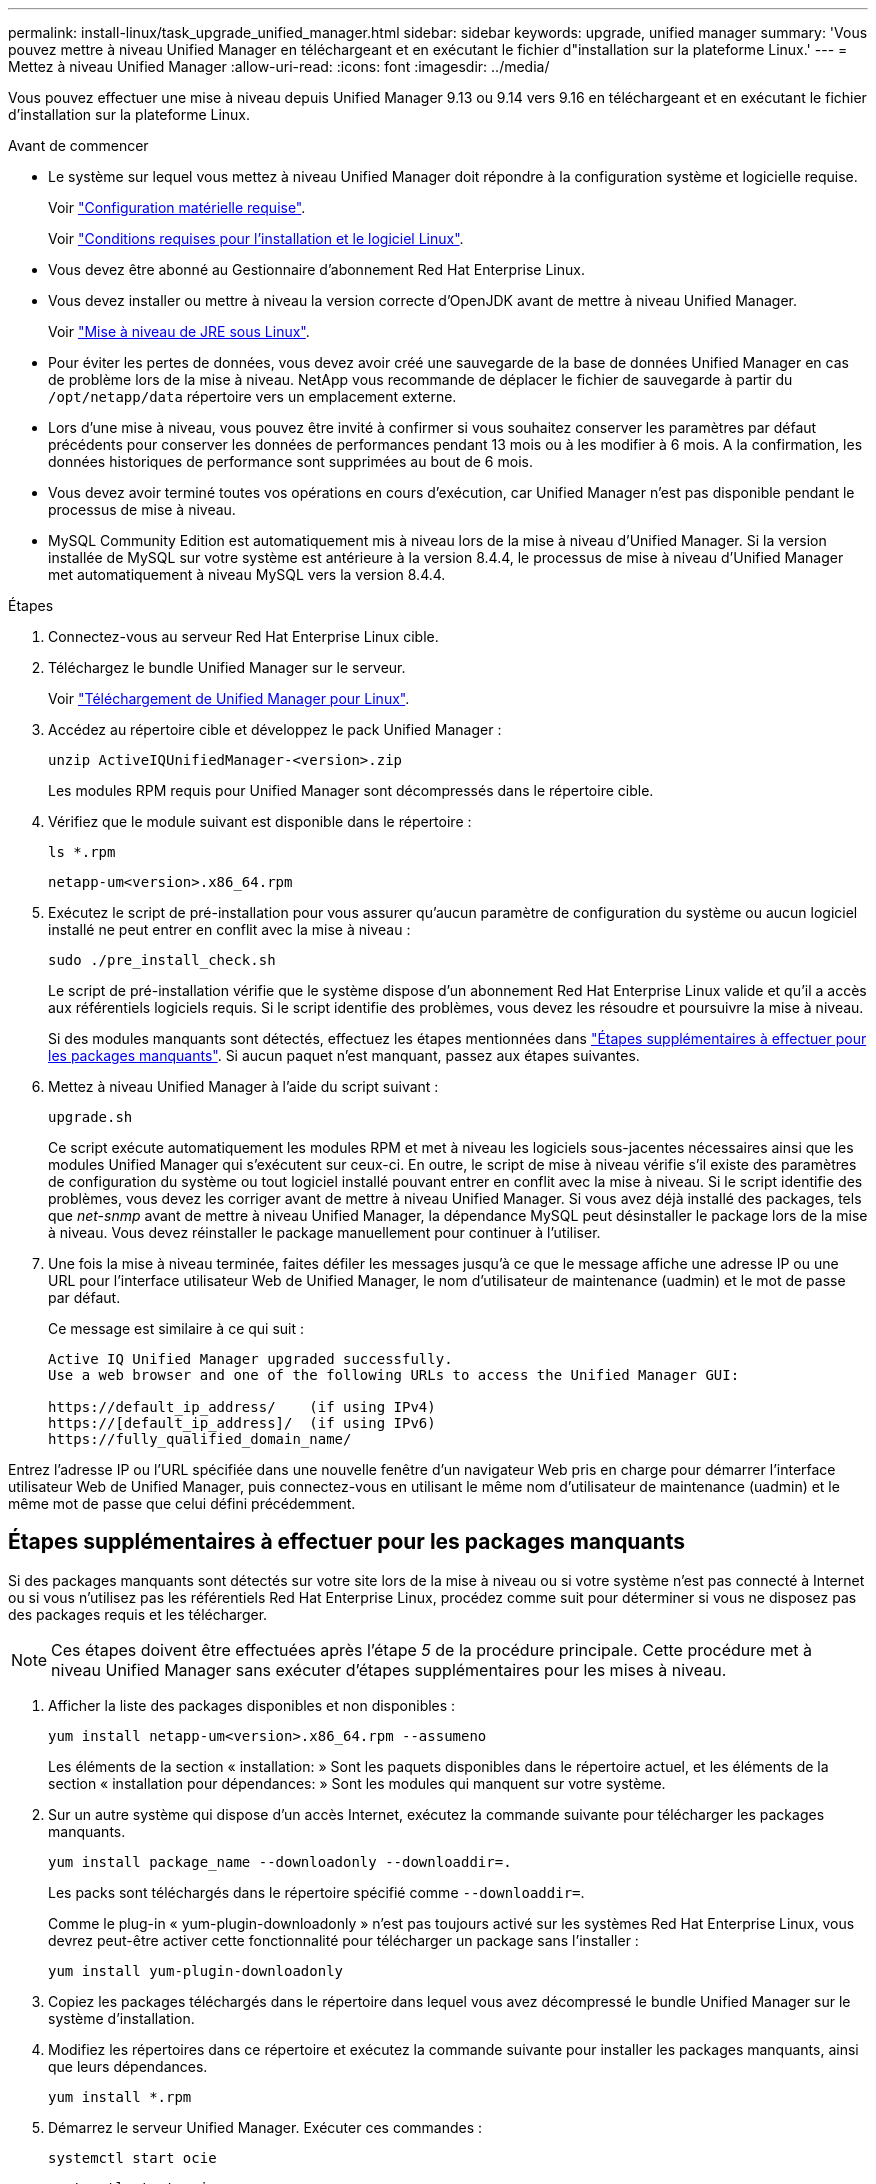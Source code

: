 ---
permalink: install-linux/task_upgrade_unified_manager.html 
sidebar: sidebar 
keywords: upgrade, unified manager 
summary: 'Vous pouvez mettre à niveau Unified Manager en téléchargeant et en exécutant le fichier d"installation sur la plateforme Linux.' 
---
= Mettez à niveau Unified Manager
:allow-uri-read: 
:icons: font
:imagesdir: ../media/


[role="lead"]
Vous pouvez effectuer une mise à niveau depuis Unified Manager 9.13 ou 9.14 vers 9.16 en téléchargeant et en exécutant le fichier d'installation sur la plateforme Linux.

.Avant de commencer
* Le système sur lequel vous mettez à niveau Unified Manager doit répondre à la configuration système et logicielle requise.
+
Voir link:concept_virtual_infrastructure_or_hardware_system_requirements.html["Configuration matérielle requise"].

+
Voir link:reference_red_hat_software_and_installation_requirements.html["Conditions requises pour l'installation et le logiciel Linux"].

* Vous devez être abonné au Gestionnaire d'abonnement Red Hat Enterprise Linux.
* Vous devez installer ou mettre à niveau la version correcte d'OpenJDK avant de mettre à niveau Unified Manager.
+
Voir link:task_upgrade_openjdk_on_linux_ocum.html["Mise à niveau de JRE sous Linux"].

* Pour éviter les pertes de données, vous devez avoir créé une sauvegarde de la base de données Unified Manager en cas de problème lors de la mise à niveau. NetApp vous recommande de déplacer le fichier de sauvegarde à partir du `/opt/netapp/data` répertoire vers un emplacement externe.
* Lors d'une mise à niveau, vous pouvez être invité à confirmer si vous souhaitez conserver les paramètres par défaut précédents pour conserver les données de performances pendant 13 mois ou à les modifier à 6 mois. A la confirmation, les données historiques de performance sont supprimées au bout de 6 mois.
* Vous devez avoir terminé toutes vos opérations en cours d'exécution, car Unified Manager n'est pas disponible pendant le processus de mise à niveau.
* MySQL Community Edition est automatiquement mis à niveau lors de la mise à niveau d'Unified Manager. Si la version installée de MySQL sur votre système est antérieure à la version 8.4.4, le processus de mise à niveau d'Unified Manager met automatiquement à niveau MySQL vers la version 8.4.4.


.Étapes
. Connectez-vous au serveur Red Hat Enterprise Linux cible.
. Téléchargez le bundle Unified Manager sur le serveur.
+
Voir link:task_download_unified_manager.html["Téléchargement de Unified Manager pour Linux"].

. Accédez au répertoire cible et développez le pack Unified Manager :
+
`unzip ActiveIQUnifiedManager-<version>.zip`

+
Les modules RPM requis pour Unified Manager sont décompressés dans le répertoire cible.

. Vérifiez que le module suivant est disponible dans le répertoire :
+
`ls *.rpm`

+
`netapp-um<version>.x86_64.rpm`

. Exécutez le script de pré-installation pour vous assurer qu'aucun paramètre de configuration du système ou aucun logiciel installé ne peut entrer en conflit avec la mise à niveau :
+
`sudo ./pre_install_check.sh`

+
Le script de pré-installation vérifie que le système dispose d'un abonnement Red Hat Enterprise Linux valide et qu'il a accès aux référentiels logiciels requis. Si le script identifie des problèmes, vous devez les résoudre et poursuivre la mise à niveau.

+
Si des modules manquants sont détectés, effectuez les étapes mentionnées dans link:../install-linux/task_upgrade_unified_manager.html#additional-steps-to-perform-for-missing-packages["Étapes supplémentaires à effectuer pour les packages manquants"]. Si aucun paquet n'est manquant, passez aux étapes suivantes.

. Mettez à niveau Unified Manager à l'aide du script suivant :
+
`upgrade.sh`

+
Ce script exécute automatiquement les modules RPM et met à niveau les logiciels sous-jacentes nécessaires ainsi que les modules Unified Manager qui s'exécutent sur ceux-ci. En outre, le script de mise à niveau vérifie s'il existe des paramètres de configuration du système ou tout logiciel installé pouvant entrer en conflit avec la mise à niveau. Si le script identifie des problèmes, vous devez les corriger avant de mettre à niveau Unified Manager. Si vous avez déjà installé des packages, tels que _net-snmp_ avant de mettre à niveau Unified Manager, la dépendance MySQL peut désinstaller le package lors de la mise à niveau. Vous devez réinstaller le package manuellement pour continuer à l'utiliser.

. Une fois la mise à niveau terminée, faites défiler les messages jusqu'à ce que le message affiche une adresse IP ou une URL pour l'interface utilisateur Web de Unified Manager, le nom d'utilisateur de maintenance (uadmin) et le mot de passe par défaut.
+
Ce message est similaire à ce qui suit :

+
[listing]
----
Active IQ Unified Manager upgraded successfully.
Use a web browser and one of the following URLs to access the Unified Manager GUI:

https://default_ip_address/    (if using IPv4)
https://[default_ip_address]/  (if using IPv6)
https://fully_qualified_domain_name/
----


Entrez l'adresse IP ou l'URL spécifiée dans une nouvelle fenêtre d'un navigateur Web pris en charge pour démarrer l'interface utilisateur Web de Unified Manager, puis connectez-vous en utilisant le même nom d'utilisateur de maintenance (uadmin) et le même mot de passe que celui défini précédemment.



== Étapes supplémentaires à effectuer pour les packages manquants

Si des packages manquants sont détectés sur votre site lors de la mise à niveau ou si votre système n'est pas connecté à Internet ou si vous n'utilisez pas les référentiels Red Hat Enterprise Linux, procédez comme suit pour déterminer si vous ne disposez pas des packages requis et les télécharger.


NOTE: Ces étapes doivent être effectuées après l'étape _5_ de la procédure principale. Cette procédure met à niveau Unified Manager sans exécuter d'étapes supplémentaires pour les mises à niveau.

. Afficher la liste des packages disponibles et non disponibles :
+
`yum install netapp-um<version>.x86_64.rpm --assumeno`

+
Les éléments de la section « installation: » Sont les paquets disponibles dans le répertoire actuel, et les éléments de la section « installation pour dépendances: » Sont les modules qui manquent sur votre système.

. Sur un autre système qui dispose d'un accès Internet, exécutez la commande suivante pour télécharger les packages manquants.
+
`yum install package_name --downloadonly --downloaddir=.`

+
Les packs sont téléchargés dans le répertoire spécifié comme `--downloaddir=`.

+
Comme le plug-in « yum-plugin-downloadonly » n'est pas toujours activé sur les systèmes Red Hat Enterprise Linux, vous devrez peut-être activer cette fonctionnalité pour télécharger un package sans l'installer :

+
`yum install yum-plugin-downloadonly`

. Copiez les packages téléchargés dans le répertoire dans lequel vous avez décompressé le bundle Unified Manager sur le système d'installation.
. Modifiez les répertoires dans ce répertoire et exécutez la commande suivante pour installer les packages manquants, ainsi que leurs dépendances.
+
`yum install *.rpm`

. Démarrez le serveur Unified Manager. Exécuter ces commandes :
+
`systemctl start ocie`

+
`systemctl start ocieau`



Ce processus termine le processus de mise à niveau d'Unified Manager. Entrez l'adresse IP ou l'URL spécifiée dans une nouvelle fenêtre d'un navigateur Web pris en charge pour démarrer l'interface utilisateur Web de Unified Manager, puis connectez-vous en utilisant le même nom d'utilisateur de maintenance (uadmin) et le même mot de passe que celui défini précédemment.
